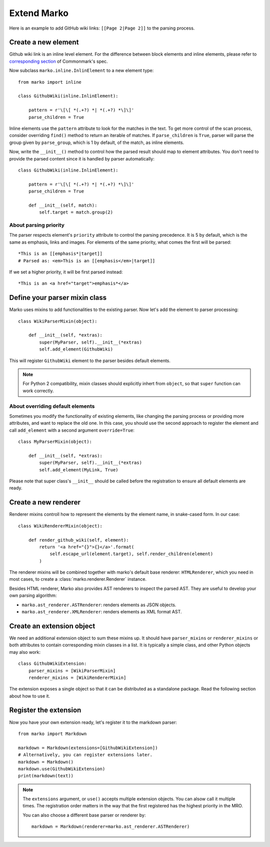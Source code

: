 Extend Marko
============

Here is an example to add GitHub wiki links: ``[[Page 2|Page 2]]`` to the parsing process.

Create a new element
--------------------

Github wiki link is an inline level element. For the difference between block elements and inline elements,
please refer to `corresponding section <https://spec.commonmark.org/0.28/#container-blocks-and-leaf-blocks>`_ of Commonmark's spec.

Now subclass ``marko.inline.InlinElement`` to a new element type::

    from marko import inline

    class GithubWiki(inline.InlinElement):

        pattern = r'\[\[ *(.+?) *| *(.+?) *\]\]'
        parse_children = True

Inline elements use the ``pattern`` attribute to look for the matches in the text. To get more control of the scan process,
consider overriding ``find()`` method to return an iterable of matches. If ``parse_children`` is ``True``, parser will parse the group
given by ``parse_group``, which is 1 by default, of the match, as inline elements.

Now, write the ``__init__()`` method to control how the parsed result should map to element attributes.
You don't need to provide the parsed content since it is handled by parser automatically::

    class GithubWiki(inline.InlinElement):

        pattern = r'\[\[ *(.+?) *| *(.+?) *\]\]'
        parse_children = True

        def __init__(self, match):
            self.target = match.group(2)

About parsing priority
++++++++++++++++++++++

The parser respects element's ``priority`` attribute to control the parsing precedence. It is 5 by default, which is the same as emphasis, links and images.
For elements of the same priority, what comes the first will be parsed::

    *This is an [[emphasis*|target]]
    # Parsed as: <em>This is an [[emphasis</em>|target]]

If we set a higher priority, it will be first parsed instead::

    *This is an <a href="target">emphasis*</a>

Define your parser mixin class
------------------------------

Marko uses mixins to add functionalities to the existing parser.
Now let's add the element to parser processing::

    class WikiParserMixin(object):

        def __init__(self, *extras):
            super(MyParser, self).__init__(*extras)
            self.add_element(GithubWiki)

This will register ``GithubWiki`` element to the parser besides default elements.

.. note::

    For Python 2 compatibility, mixin classes should explicitly inhert from ``object``, so that ``super``
    function can work correctly.

About overriding default elements
+++++++++++++++++++++++++++++++++

Sometimes you modify the functionality of existing elements, like changing the parsing process or providing more attributes, and want to replace the old one.
In this case, you should use the second approach to register the element and call ``add_element`` with a second argument ``override=True``::

    class MyParserMixin(object):

        def __init__(self, *extras):
            super(MyParser, self).__init__(*extras)
            self.add_element(MyLink, True)

Please note that super class's ``__init__`` should be called before the registration to ensure all default elements are ready.

Create a new renderer
---------------------

Renderer mixins controll how to represent the elements by the element name, in snake-cased form. In our case::

    class WikiRendererMixin(object):

        def render_github_wiki(self, element):
            return '<a href="{}">{}</a>'.format(
                self.escape_url(element.target), self.render_children(element)
            )

The renderer mixins will be combined together with marko's default base renderer: ``HTMLRenderer``,
which you need in most cases, to create a :class:`marko.renderer.Renderer` instance.

Besides HTML renderer, Marko also provides AST renderers to inspect the parsed AST.
They are useful to develop your own parsing algorithm:

* ``marko.ast_renderer.ASTRenderer``: renders elements as JSON objects.
* ``marko.ast_renderer.XMLRenderer``: renders elements as XML format AST.

Create an extension object
--------------------------

We need an additional extension object to sum these mixins up. It should have ``parser_mixins`` or ``renderer_mixins``
or both attributes to contain corresponding mixin classes in a list. It is typically a simple class,
and other Python objects may also work::

    class GithubWikiExtension:
        parser_mixins = [WikiParserMixin]
        renderer_mixins = [WikiRendererMixin]

The extension exposes a single object so that it can be distributed as a standalone package. Read the following section about
how to use it.

Register the extension
----------------------

Now you have your own extension ready, let's register it to the markdown parser::

    from marko import Markdown

    markdown = Markdown(extensions=[GithubWikiExtension])
    # Alternatively, you can register extensions later.
    markdown = Markdown()
    markdown.use(GithubWikiExtension)
    print(markdown(text))

.. note::

    The ``extensions`` argument, or ``use()`` accepts multiple extension objects.
    You can alsow call it multiple times. The registration order matters in the way that
    the first registered has the highest priority in the MRO.

    You can also choose a different base parser or renderer by::

        markdown = Markdown(renderer=marko.ast_renderer.ASTRenderer)

